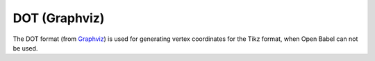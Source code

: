 DOT (Graphviz)
##############

The DOT format (from `Graphviz <http://www.graphviz.org>`__) is used for
generating vertex coordinates for the Tikz format, when Open Babel can not be
used.
